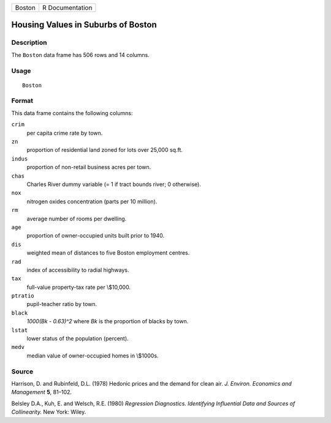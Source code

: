 +--------+-----------------+
| Boston | R Documentation |
+--------+-----------------+

Housing Values in Suburbs of Boston
-----------------------------------

Description
~~~~~~~~~~~

The ``Boston`` data frame has 506 rows and 14 columns.

Usage
~~~~~

::

    Boston

Format
~~~~~~

This data frame contains the following columns:

``crim``
    per capita crime rate by town.

``zn``
    proportion of residential land zoned for lots over 25,000 sq.ft.

``indus``
    proportion of non-retail business acres per town.

``chas``
    Charles River dummy variable (= 1 if tract bounds river; 0
    otherwise).

``nox``
    nitrogen oxides concentration (parts per 10 million).

``rm``
    average number of rooms per dwelling.

``age``
    proportion of owner-occupied units built prior to 1940.

``dis``
    weighted mean of distances to five Boston employment centres.

``rad``
    index of accessibility to radial highways.

``tax``
    full-value property-tax rate per \\$10,000.

``ptratio``
    pupil-teacher ratio by town.

``black``
    *1000(Bk - 0.63)^2* where *Bk* is the proportion of blacks by town.

``lstat``
    lower status of the population (percent).

``medv``
    median value of owner-occupied homes in \\$1000s.

Source
~~~~~~

Harrison, D. and Rubinfeld, D.L. (1978) Hedonic prices and the demand
for clean air. *J. Environ. Economics and Management* **5**, 81–102.

Belsley D.A., Kuh, E. and Welsch, R.E. (1980) *Regression Diagnostics.
Identifying Influential Data and Sources of Collinearity.* New York:
Wiley.
